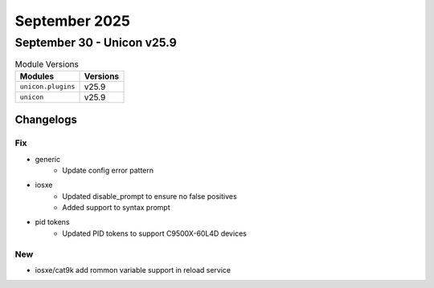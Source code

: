 September 2025
==========

September 30 - Unicon v25.9
------------------------



.. csv-table:: Module Versions
    :header: "Modules", "Versions"

        ``unicon.plugins``, v25.9 
        ``unicon``, v25.9 




Changelogs
^^^^^^^^^^
--------------------------------------------------------------------------------
                                      Fix                                       
--------------------------------------------------------------------------------

* generic
    * Update config error pattern

* iosxe
    * Updated disable_prompt to ensure no false positives
    * Added support to syntax prompt

* pid tokens
    * Updated PID tokens to support C9500X-60L4D devices


--------------------------------------------------------------------------------
                                      New                                       
--------------------------------------------------------------------------------

* iosxe/cat9k add rommon variable support in reload service


